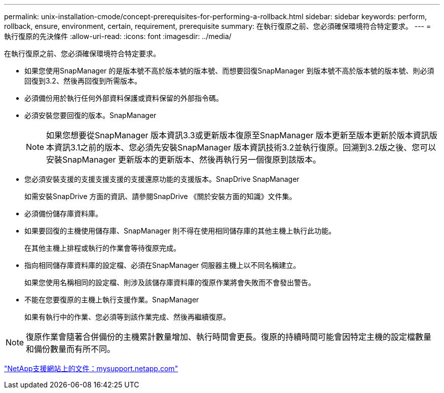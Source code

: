 ---
permalink: unix-installation-cmode/concept-prerequisites-for-performing-a-rollback.html 
sidebar: sidebar 
keywords: perform, rollback, ensure, environment, certain, requirement, prerequisite 
summary: 在執行復原之前、您必須確保環境符合特定要求。 
---
= 執行復原的先決條件
:allow-uri-read: 
:icons: font
:imagesdir: ../media/


[role="lead"]
在執行復原之前、您必須確保環境符合特定要求。

* 如果您使用SnapManager 的是版本號不高於版本號的版本號、而想要回復SnapManager 到版本號不高於版本號的版本號、則必須回復到3.2、然後再回復到所需版本。
* 必須備份用於執行任何外部資料保護或資料保留的外部指令碼。
* 必須安裝您要回復的版本。SnapManager
+

NOTE: 如果您想要從SnapManager 版本資訊3.3或更新版本復原至SnapManager 版本更新至版本更新於版本資訊版本資訊3.1之前的版本、您必須先安裝SnapManager 版本資訊技術3.2並執行復原。回溯到3.2版之後、您可以安裝SnapManager 更新版本的更新版本、然後再執行另一個復原到該版本。

* 您必須安裝支援的支援支援支援的支援還原功能的支援版本。SnapDrive SnapManager
+
如需安裝SnapDrive 方面的資訊、請參閱SnapDrive 《關於安裝方面的知識》文件集。

* 必須備份儲存庫資料庫。
* 如果要回復的主機使用儲存庫、SnapManager 則不得在使用相同儲存庫的其他主機上執行此功能。
+
在其他主機上排程或執行的作業會等待復原完成。

* 指向相同儲存庫資料庫的設定檔、必須在SnapManager 伺服器主機上以不同名稱建立。
+
如果您使用名稱相同的設定檔、則涉及該儲存庫資料庫的復原作業將會失敗而不會發出警告。

* 不能在您要復原的主機上執行支援作業。SnapManager
+
如果有執行中的作業、您必須等到該作業完成、然後再繼續復原。




NOTE: 復原作業會隨著合併備份的主機累計數量增加、執行時間會更長。復原的持續時間可能會因特定主機的設定檔數量和備份數量而有所不同。

http://mysupport.netapp.com/["NetApp支援網站上的文件：mysupport.netapp.com"^]
